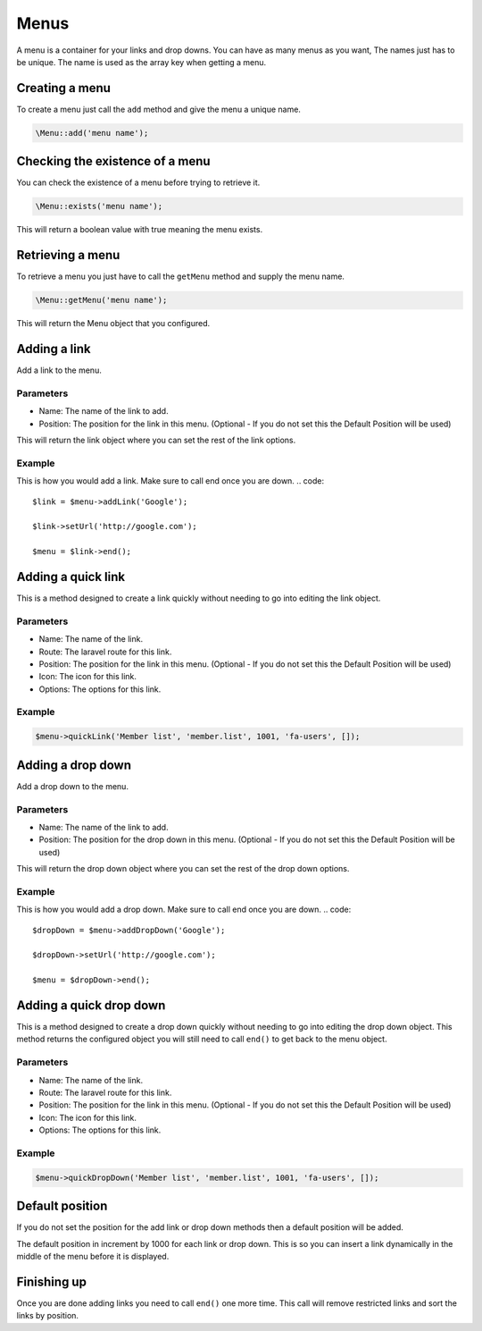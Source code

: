 Menus
=====
A menu is a container for your links and drop downs. You can have as many menus as you want, The names just has to be unique.
The name is used as the array key when getting a menu.

Creating a menu
---------------
To create a menu just call the ``add`` method and give the menu a unique name.

.. code::

    \Menu::add('menu name');

Checking the existence of a menu
--------------------------------
You can check the existence of a menu before trying to retrieve it.

.. code::

    \Menu::exists('menu name');

This will return a boolean value with true meaning the menu exists.


Retrieving a menu
------------------
To retrieve a menu you just have to call the ``getMenu`` method and supply the menu name.

.. code::

    \Menu::getMenu('menu name');

This will return the Menu object that you configured.


Adding a link
-------------
Add a link to the menu.

Parameters
~~~~~~~~~~
- Name: The name of the link to add.
- Position: The position for the link in this menu. (Optional - If you do not set this the Default Position will be used)

This will return the link object where you can set the rest of the link options.

Example
~~~~~~~
This is how you would add a link. Make sure to call end once you are down.
.. code::

    $link = $menu->addLink('Google');

    $link->setUrl('http://google.com');

    $menu = $link->end();

Adding a quick link
-------------------
This is a method designed to create a link quickly without needing to go into editing the link object.

Parameters
~~~~~~~~~~
- Name: The name of the link.
- Route: The laravel route for this link.
- Position: The position for the link in this menu. (Optional - If you do not set this the Default Position will be used)
- Icon: The icon for this link.
- Options: The options for this link.

Example
~~~~~~~
.. code::

    $menu->quickLink('Member list', 'member.list', 1001, 'fa-users', []);


Adding a drop down
------------------
Add a drop down to the menu.

Parameters
~~~~~~~~~~
- Name: The name of the link to add.
- Position: The position for the drop down in this menu. (Optional - If you do not set this the Default Position will be used)

This will return the drop down object where you can set the rest of the drop down options.

Example
~~~~~~~
This is how you would add a drop down. Make sure to call end once you are down.
.. code::

    $dropDown = $menu->addDropDown('Google');

    $dropDown->setUrl('http://google.com');

    $menu = $dropDown->end();


Adding a quick drop down
------------------------
This is a method designed to create a drop down quickly without needing to go into editing the drop down object.
This method returns the configured object you will still need to call ``end()`` to get back to the menu object.

Parameters
~~~~~~~~~~
- Name: The name of the link.
- Route: The laravel route for this link.
- Position: The position for the link in this menu. (Optional - If you do not set this the Default Position will be used)
- Icon: The icon for this link.
- Options: The options for this link.

Example
~~~~~~~
.. code::

    $menu->quickDropDown('Member list', 'member.list', 1001, 'fa-users', []);


Default position
----------------
If you do not set the position for the add link or drop down methods then a default position will be added.

The default position in increment by 1000 for each link or drop down. This is so you can insert a link dynamically in the middle of the menu before it is displayed.


Finishing up
------------
Once you are done adding links you need to call ``end()`` one more time. This call will remove restricted links and sort the links by position.

